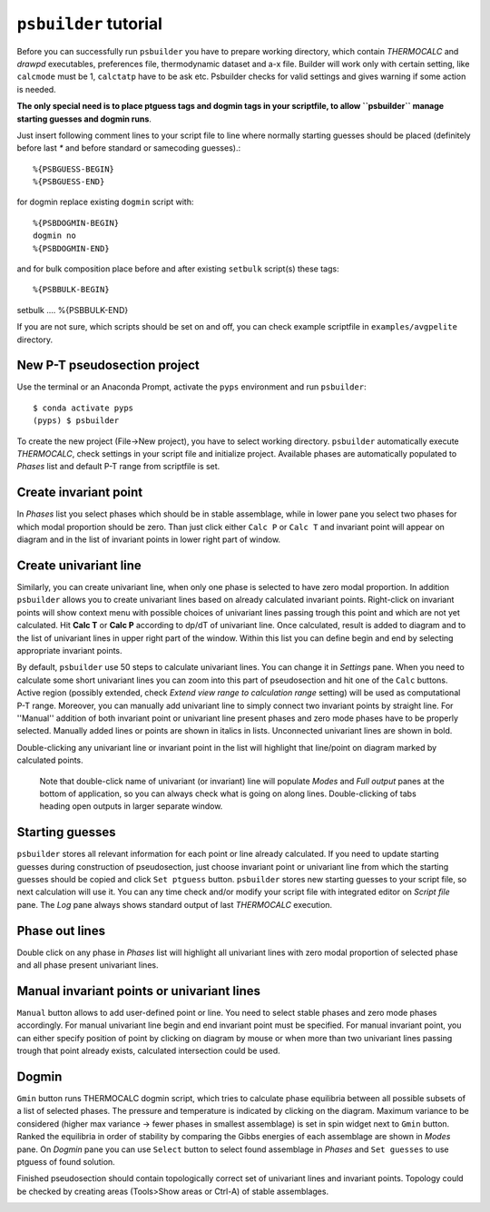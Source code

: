 ``psbuilder`` tutorial
======================

Before you can successfully run ``psbuilder`` you have to prepare working
directory, which contain `THERMOCALC` and `drawpd` executables, preferences
file, thermodynamic dataset and a-x file. Builder will work only with certain
setting, like ``calcmode`` must be 1, ``calctatp`` have to be ask etc.
Psbuilder checks for valid  settings and gives warning if some action is needed.

**The only special need is to place ptguess tags and dogmin tags in your
scriptfile, to allow ``psbuilder`` manage starting guesses and dogmin runs**.

Just insert following comment lines to your script file to line where normally
starting guesses should be placed (definitely before last `*` and before
standard or samecoding guesses).::

		%{PSBGUESS-BEGIN}
		%{PSBGUESS-END}

for dogmin replace existing ``dogmin`` script with::

		%{PSBDOGMIN-BEGIN}
		dogmin no
		%{PSBDOGMIN-END}

and for bulk composition place before and after existing ``setbulk`` script(s)
these tags::

%{PSBBULK-BEGIN}
setbulk ....
%{PSBBULK-END}

If you are not sure, which scripts should be set on and off, you can check
example scriptfile in ``examples/avgpelite`` directory.

New P-T pseudosection project
-----------------------------

Use the terminal or an Anaconda Prompt, activate the ``pyps`` environment and
run ``psbuilder``::

		$ conda activate pyps
		(pyps) $ psbuilder

To create the new project (File->New project), you have to select working
directory. ``psbuilder`` automatically execute `THERMOCALC`, check settings in your
script file and initialize project. Available phases are automatically
populated to `Phases` list and default P-T range from scriptfile is set.

.. image:: images/psbuilder_init.png

Create invariant point
----------------------

In *Phases* list you select phases which should be in stable assemblage, while
in lower pane you select two phases for which modal proportion should be zero.
Than just click either ``Calc P`` or ``Calc T`` and invariant point will appear
on diagram and in the list of invariant points in lower right part of window.

.. image:: images/psbuilder_inv.png

Create univariant line
----------------------

Similarly, you can create univariant line, when only one phase is selected to
have zero modal proportion. In addition ``psbuilder`` allows you to create
univariant lines based on already calculated invariant points. Right-click on
invariant points will show context menu with possible choices of univariant
lines passing trough this point and which are not yet calculated. Hit **Calc T**
or **Calc P** according to dp/dT of univariant line. Once calculated, result is
added to diagram and to the list of univariant lines in upper right part of the
window. Within this list you can define begin and end by selecting appropriate
invariant points.

.. image:: images/psbuilder_uni.png

By default, ``psbuilder`` use 50 steps to calculate univariant lines. You can
change it in `Settings` pane. When you need to calculate some short univariant
lines you can zoom into this part of pseudosection and hit one of the ``Calc``
buttons. Active region (possibly extended, check *Extend view range to
calculation range* setting) will be used as computational P-T range. Moreover,
you can manually add univariant line to simply connect two invariant points by
straight line. For ''Manual'' addition of both invariant point or univariant
line present phases and zero mode phases have to be properly selected. Manually
added lines or points are shown in italics in lists. Unconnected univariant
lines are shown in bold.

Double-clicking any univariant line or invariant point in the list will
highlight that line/point on diagram marked by calculated points.

.. highlights::

   Note that double-click name of univariant (or invariant) line will populate
   `Modes` and `Full output` panes at the bottom of application, so you can
   always check what is going on along lines. Double-clicking of tabs heading
   open outputs in larger separate window.

.. image:: images/psbuilder_modes.png

Starting guesses
----------------

``psbuilder`` stores all relevant information for each point or line already
calculated. If you need to update starting guesses during construction of
pseudosection, just choose invariant point or univariant line from which the
starting guesses should be copied and click ``Set ptguess`` button.
``psbuilder`` stores new starting guesses to your script file, so next
calculation will use it. You can any time check and/or modify your script file
with integrated editor on `Script file` pane. The `Log` pane always shows
standard output of last `THERMOCALC` execution.

Phase out lines
---------------

Double click on any phase in *Phases* list will highlight all univariant lines
with zero modal proportion of selected phase and all phase present univariant
lines.

.. image:: images/psbuilder_highlight.png

Manual invariant points or univariant lines
-------------------------------------------

``Manual`` button allows to add user-defined point or line. You need to select
stable phases and zero mode phases accordingly. For manual univariant line
begin and end invariant point must be specified. For manual invariant point, you
can either specify position of point by clicking on diagram by mouse or when
more than two univariant lines passing trough that point already exists,
calculated intersection could be used.

Dogmin
------

``Gmin`` button runs THERMOCALC dogmin script, which tries to calculate phase
equilibria between all possible subsets of a list of selected phases. The
pressure and temperature is indicated by clicking on the diagram. Maximum
variance to be considered (higher max variance -> fewer phases in smallest
assemblage) is set in spin widget next to ``Gmin`` button. Ranked the equilibria
in order of stability by comparing the Gibbs energies of each assemblage are
shown in *Modes* pane.  On *Dogmin* pane you can use ``Select`` button to select
found assemblage in *Phases* and ``Set guesses`` to use ptguess of found
solution.

.. image:: images/psbuilder_dogmin.png

Finished pseudosection should contain topologically correct set of univariant
lines and invariant points. Topology could be checked by creating areas
(Tools>Show areas or Ctrl-A) of stable assemblages.

.. image:: images/psbuilder_finished.png

.. image:: images/psbuilder_areas.png

